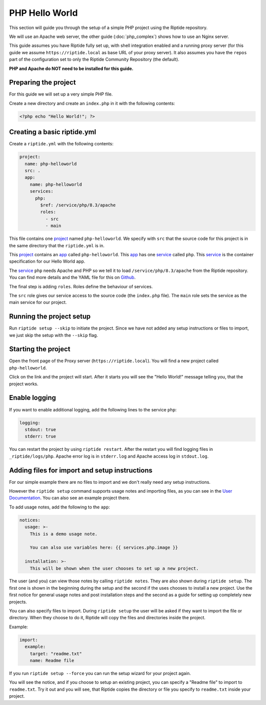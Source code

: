 PHP Hello World
---------------
This section will guide you through the setup of a simple PHP project using the Riptide repository.

We will use an Apache web server, the other guide (:doc:`php_complex`) shows how to use an Nginx server.

This guide assumes you have Riptide fully set up, with shell integration enabled
and a running proxy server
(for this guide we assume ``https://riptide.local`` as base URL of your proxy server). It also
assumes you have the ``repos`` part of the configuration set to only the Riptide Community Repository
(the default).

**PHP and Apache do NOT need to be installed for this guide.**

Preparing the project
~~~~~~~~~~~~~~~~~~~~~
For this guide we will set up a very simple PHP file.

Create a new directory and create an ``index.php`` in it with the following contents:

.. code-block:: php

    <?php echo "Hello World!"; ?>

Creating a basic riptide.yml
~~~~~~~~~~~~~~~~~~~~~~~~~~~~

.. _project: ../entities/projects.html
.. _app: ../entities/apps.html
.. _service: ../entities/services.html

Create a ``riptide.yml`` with the following contents:

.. code-block:: yaml

    project:
      name: php-helloworld
      src: .
      app:
        name: php-helloworld
        services:
          php:
            $ref: /service/php/8.3/apache
            roles:
              - src
              - main

This file contains one project_ named ``php-helloworld``. We specify with ``src`` that the source
code for this project is in the same directory that the ``riptide.yml`` is in.

This project_ contains an app_ called ``php-helloworld``.
This app_ has one service_ called ``php``. This service_ is the container specification for our Hello World
app.

The service_ ``php`` needs Apache and PHP so we tell it to load ``/service/php/8.3/apache`` from the Riptide repository.
You can find more details and the YAML file for this on `Github <https://github.com/Parakoopa/riptide-repo/tree/master/service/php>`_.

The final step is adding ``roles``. Roles define the behaviour of services.

The ``src`` role gives our service access to the source code (the ``index.php`` file). The ``main``
role sets the service as the main service for our project.

Running the project setup
~~~~~~~~~~~~~~~~~~~~~~~~~
Run ``riptide setup --skip`` to initiate the project. Since we have not added any setup instructions or
files to import, we just skip the setup with the ``--skip`` flag.

Starting the project
~~~~~~~~~~~~~~~~~~~~
Open the front page of the Proxy server (``https://riptide.local``).
You will find a new project called ``php-helloworld``.

Click on the link and the project will start.
After it starts you will see the "Hello World!" message
telling you, that the project works.

Enable logging
~~~~~~~~~~~~~~
If you want to enable additional logging, add the following lines to the service ``php``:

.. code-block:: yaml

        logging:
          stdout: true
          stderr: true

You can restart the project by using ``riptide restart``. After the restart you will find
logging files in ``_riptide/logs/php``. Apache error log is in ``stderr.log`` and Apache access log
in ``stdout.log``.

Adding files for import and setup instructions
~~~~~~~~~~~~~~~~~~~~~~~~~~~~~~~~~~~~~~~~~~~~~~
For our simple example there are no files to import and we don't really need any setup instructions.

However the ``riptide setup`` command supports usage notes and importing files, as you can see
in the `User Documentation <../../user_docs/6_project.html>`_. You can also see an example project there.

To add usage notes, add the following to the ``app``:

.. code-block:: yaml

  notices:
    usage: >-
      This is a demo usage note.

      You can also use variables here: {{ services.php.image }}

    installation: >-
      This will be shown when the user chooses to set up a new project.

The user (and you) can view those notes by calling ``riptide notes``. They are also shown
during ``riptide setup``. The first one is shown in the beginning during the setup and the second
if the uses chooses to install a new project. Use the first notice for general usage notes and post
installation steps and the second as a guide for setting up completely new projects.

You can also specify files to import. During ``riptide setup`` the user will be asked if they
want to import the file or directory. When they choose to do it, Riptide will copy the files
and directories inside the project.

Example:

.. code-block:: yaml

  import:
    example:
      target: "readme.txt"
      name: Readme file

If you run ``riptide setup --force`` you can run the setup wizard for your project again.

You will see the notice, and if you choose to setup an existing project, you can specify a
"Readme file" to import to ``readme.txt``. Try it out and you will see, that Riptide copies
the directory or file you specify to ``readme.txt`` inside your project.
